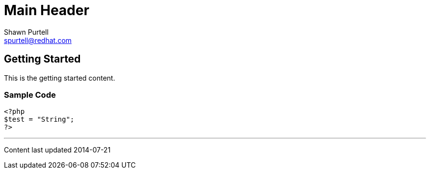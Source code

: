 Main Header
===========
:Author:    Shawn Purtell
:Email:     spurtell@redhat.com
:Date:      2014-07-21
:Revision:  1.0
:source-highlighter: coderay
:awestruct-layout: base

Getting Started
---------------
This is the getting started content.

=== Sample Code

[source, php]
--
<?php
$test = "String";
?>
--

'''

Content last updated {date}
